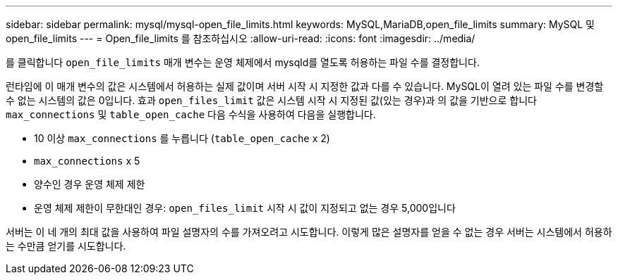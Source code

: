 ---
sidebar: sidebar 
permalink: mysql/mysql-open_file_limits.html 
keywords: MySQL,MariaDB,open_file_limits 
summary: MySQL 및 open_file_limits 
---
= Open_file_limits 를 참조하십시오
:allow-uri-read: 
:icons: font
:imagesdir: ../media/


[role="lead"]
를 클릭합니다 `open_file_limits` 매개 변수는 운영 체제에서 mysqld를 열도록 허용하는 파일 수를 결정합니다.

런타임에 이 매개 변수의 값은 시스템에서 허용하는 실제 값이며 서버 시작 시 지정한 값과 다를 수 있습니다. MySQL이 열려 있는 파일 수를 변경할 수 없는 시스템의 값은 0입니다. 효과 `open_files_limit` 값은 시스템 시작 시 지정된 값(있는 경우)과 의 값을 기반으로 합니다 `max_connections` 및 `table_open_cache` 다음 수식을 사용하여 다음을 실행합니다.

* 10 이상 `max_connections` 를 누릅니다 (`table_open_cache` x 2)
* `max_connections` x 5
* 양수인 경우 운영 체제 제한
* 운영 체제 제한이 무한대인 경우: `open_files_limit` 시작 시 값이 지정되고 없는 경우 5,000입니다


서버는 이 네 개의 최대 값을 사용하여 파일 설명자의 수를 가져오려고 시도합니다. 이렇게 많은 설명자를 얻을 수 없는 경우 서버는 시스템에서 허용하는 수만큼 얻기를 시도합니다.
